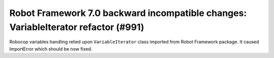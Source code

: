 Robot Framework 7.0 backward incompatible changes: VariableIterator refactor (#991)
-----------------------------------------------------------------------------------

Robocop variables handling relied upon ``VariableIterator`` class imported from Robot Framework package.
It caused ImportError which should be now fixed.
